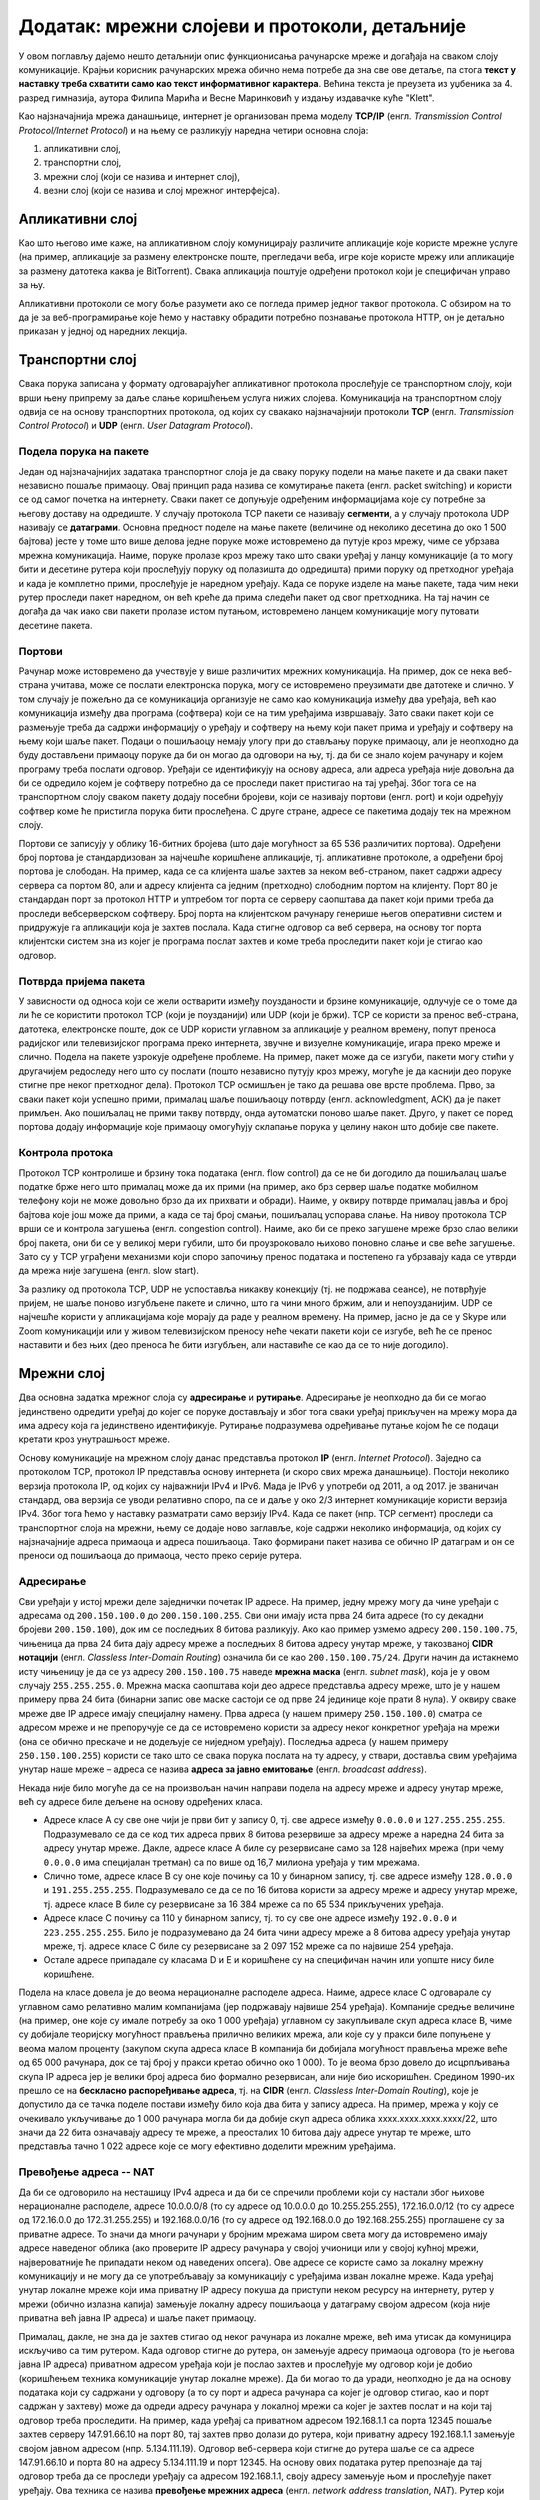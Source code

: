 Додатак: мрежни слојеви и протоколи, детаљније
==============================================

У овом поглављу дајемо нешто детаљнији опис функционисања
рачунарске мреже и догађаја на сваком слоју
комуникације. Крајњи корисник рачунарских мрежа обично нема потребе да
зна све ове детаље, па стога **текст у наставку треба схватити само као
текст информативног карактера**. Већина текста је преузета из уџбеника
за 4. разред гимназија, аутора Филипа Марића и Весне Маринковић у
издању издавачке куће "Klett".

Као најзначајнија мрежа данашњице, интернет је организован према
моделу **TCP/IP** (енгл. *Transmission Control Protocol/Internet
Protocol*) и на њему се разликују наредна четири основна слоја:

1. апликативни слој,
2. транспортни слој,
3. мрежни слој (који се назива и интернет слој),
4. везни слој (који се назива и слој мрежног интерфејса).


Апликативни слој
----------------
   
Као што његово име каже, на апликативном слоју комуницирају различите
апликације које користе мрежне услуге (на пример, апликације за
размену електронске поште, прегледачи веба, игре које користе мрежу
или апликације за размену датотека каква је BitTorrent). Свака
апликација поштује одређени протокол који је специфичан управо за
њу. 

Апликативни протоколи се могу боље разумети ако се погледа пример
једног таквог протокола. С обзиром на то да је за веб-програмирање
које ћемо у наставку обрадити потребно познавање протокола HTTP, он је
детаљно приказан у једној од наредних лекција.

Транспортни слој
----------------

Свака порука записана у формату одговарајућег апликативног протокола
прослеђује се транспортном слоју, који врши њену припрему за даље
слање коришћењем услуга нижих слојева. Комуникација на транспортном
слоју одвија се на основу транспортних протокола, од којих су свакако
најзначајнији протоколи **TCP** (енгл. *Transmission Control
Protocol*) и **UDP** (енгл. *User Datagram Protocol*).


Подела порука на пакете
.......................

Један од најзначајнијих задатака транспортног слоја је да сваку поруку
подели на мање пакете и да сваки пакет независно пошаље примаоцу. Овај
принцип рада назива се комутирање пакета (енгл. packet switching) и
користи се од самог почетка на интернету.  Сваки пакет се допуњује
одређеним информацијама које су потребне за његову доставу на
одредиште. У случају протокола TCP пакети се називају **сегменти**, а
у случају протокола UDP називају се **датаграми**. Основна предност
поделе на мање пакете (величине од неколико десетина до око 1 500
бајтова) јесте у томе што више делова једне поруке може истовремено да
путује кроз мрежу, чиме се убрзава мрежна комуникација. Наиме, поруке
пролазе кроз мрежу тако што сваки уређај у ланцу комуникације (а то
могу бити и десетине рутера који прослеђују поруку од полазишта до
одредишта) прими поруку од претходног уређаја и када је комплетно
прими, прослеђује је наредном уређају. Када се поруке изделе на мање
пакете, тада чим неки рутер проследи пакет наредном, он већ креће да
прима следећи пакет од свог претходника. На тај начин се догађа да чак
иако сви пакети пролазе истом путањом, истовремено ланцем комуникације
могу путовати десетине пакета.

Портови
.......

Рачунар може истовремено да учествује у више различитих мрежних
комуникација. На пример, док се нека веб-страна учитава, може се
послати електронска порука, могу се истовремено преузимати две
датотеке и слично. У том случају је пожељно да се комуникација
организује не само као комуникација између два уређаја, већ као
комуникација између два програма (софтвера) који се на тим уређајима
извршавају. Зато сваки пакет који се размењује треба да садржи
информацију о уређају и софтверу на њему који пакет прима и уређају и
софтверу на њему који шаље пакет. Подаци о пошиљаоцу немају улогу при
до стављању поруке примаоцу, али је неопходно да буду достављени
примаоцу поруке да би он могао да одговори на њу, тј. да би се знало
којем рачунару и којем програму треба послати одговор. Уређаји се
идентификују на основу адреса, али адреса уређаја није довољна да би
се одредило којем је софтверу потребно да се проследи пакет пристигао
на тај уређај. Због тога се на транспортном слоју сваком пакету додају
посебни бројеви, који се називају портови (енгл. port) и који одређују
софтвер коме ће пристигла порука бити прослеђена. С друге стране,
адресе се пакетима додају тек на мрежном слоју.

Портови се записују у облику 16-битних бројева (што даје могућност за
65 536 различитих портова). Одређени број портова је стандардизован за
најчешће коришћене апликације, тј. апликативне протоколе, а одређени
број портова је слободан. На пример, када се са клијента шаље захтев
за неком веб-страном, пакет садржи адресу сервера са портом 80, али и 
адресу клијента са једним (претходно) слободним портом на клијенту.
Порт 80 је стандардан порт за протокол HTTP и уптребом тог порта се 
серверу саопштава да пакет који прими треба да проследи вебсерверском 
софтверу. Број порта на клијентском рачунару генерише његов оперативни 
систем и придружује га апликацији која је захтев послала. Када стигне 
одговор са веб сервера, на основу тог порта клијентски систем зна из 
којег је програма послат
захтев и коме треба проследити пакет који је стигао као одговор.

Потврда пријема пакета
......................

У зависности од односа који се жели остварити између поузданости и
брзине комуникације, одлучује се о томе да ли ће се користити
протокол TCP (који је поузданији) или UDP (који је бржи). TCP се
користи за пренос веб-страна, датотека, електронске поште, док се UDP
користи углавном за апликације у реалном времену, попут преноса
радијског или телевизијског програма преко интернета, звучне и
визуелне комуникације, игара преко мреже и слично. Подела на пакете
узрокује одређене проблеме.  На пример, пакет може да се изгуби,
пакети могу стићи у другачијем редоследу него што су послати (пошто
независно путују кроз мрежу, могуће је да каснији део поруке стигне
пре неког претходног дела). Протокол TCP осмишљен је тако да решава
ове врсте проблема. Прво, за сваки пакет који успешно прими, прималац
шаље пошиљаоцу потврду (енгл. acknowledgment, ACК) да је пакет
примљен. Ако пошиљалац не прими такву потврду, онда аутоматски поново
шаље пакет. Друго, у пакет се поред портова додају информације које
примаоцу омогућују склапање порука у целину након што добије све
пакете.

Контрола протока
................

Протокол TCP контролише и брзину тока података (енгл. flow control) да
се не би догодило да пошиљалац шаље податке брже него што прималац
може да их прими (на пример, ако брз сервер шаље податке мобилном
телефону који не може довољно брзо да их прихвати и обради). Наиме, у
оквиру потврде прималац јавља и број бајтова које још може да прими, а
када се тај број смањи, пошиљалац успорава слање. На нивоу протокола
TCP врши се и контрола загушења (енгл. congestion control). Наиме, ако
би се преко загушене мреже брзо слао велики број пакета, они би се у
великој мери губили, што би проузроковало њихово поновно слање и све
веће загушење. Зато су у TCP уграђени механизми који споро започињу
пренос података и постепено га убрзавају када се утврди да мрежа није
загушена (енгл. slow start).

За разлику од протокола TCP, UDP не успоставља никакву конекцију (тј. 
не подржава сеансе), не
потврђује пријем, не шаље поново изгубљене пакете и слично, што га
чини много бржим, али и непоузданијим. UDP се најчешће користи у
апликацијама које морају да раде у реалном времену. На пример, јасно
је да се у Skype или Zoom комуникацији или у живом телевизијском
преносу неће чекати пакети који се изгубе, већ ће се пренос наставити
и без њих (део преноса ће бити изгубљен, али наставиће се као да се
то није догодило).

Мрежни слој
-----------

Два основна задатка мрежног слоја су **адресирање** и
**рутирање**. Адресирање је неопходно да би се могао јединствено
одредити уређај до којег се поруке достављају и због тога сваки уређај
прикључен на мрежу мора да има адресу која га јединствено
идентификује. Рутирање подразумева одређивање путање којом ће се
подаци кретати кроз унутрашњост мреже.

Основу комуникације на мрежном слоју данас представља протокол **IP**
(енгл. *Internet Protocol*). Заједно са протоколом TCP, протокол IP
представља основу интернета (и скоро свих мрежа данашњице). Постоји
неколико верзија протокола IP, од којих су најважнији IPv4 и IPv6.
Мада је IPv6 у употреби од 2011, а од 2017. је званичан стандард,
ова верзија се уводи релативно споро, па се и даље у око 2/3 
интернет комуникације користи верзија IPv4. Због тога ћемо у
наставку разматрати само верзију IPv4. Када се пакет (нпр. TCP
сегмент) проследи са транспортног слоја на мрежни, њему се додаје ново
заглавље, које садржи неколико информација, од којих су најзначајније
адреса примаоца и адреса пошиљаоца. Тако формирани пакет назива се
обично IP датаграм и он се преноси од пошиљаоца до примаоца, често
преко серије рутера.


Адресирање
..........

Сви уређаји у истој мрежи деле заједнички почетак IP адресе. На
пример, једну мрежу могу да чине уређаји с адресама од
``200.150.100.0`` до ``200.150.100.255``. Сви они имају иста прва 24
бита адресе (то су декадни бројеви ``200.150.100``), док им се
последњих 8 битова разликују. Ако као пример узмемо адресу
``200.150.100.75``, чињеница да прва 24 бита дају адресу мреже а
последњих 8 битова адресу унутар мреже, у такозваној **CIDR нотацији**
(енгл. *Classless Inter-Domain Routing*) означила би се као
``200.150.100.75/24``. Други начин да истакнемо исту чињеницу је да се уз адресу
``200.150.100.75`` наведе **мрежна маска** (енгл. *subnet mask*),
која је у овом случају ``255.255.255.0``. Мрежна маска саопштава који 
део адресе представља адресу мреже, што је у нашем примеру прва 24 бита
(бинарни запис ове маске састоји се од прве 24 јединице које прати 8 нула). У оквиру
сваке мреже две IP адресе имају специјалну намену. Прва адреса (у нашем 
примеру ``250.150.100.0``) сматра се адресом мреже и не
препоручује се да се истовремено користи за адресу неког конкретног
уређаја на мрежи (она се обично прескаче и не додељује се ниједном
уређају). Последња адреса (у нашем примеру ``250.150.100.255``)
користи се тако што се свака порука послата на ту адресу, у ствари,
доставља свим уређајима унутар наше мреже – адреса се назива **адреса
за јавно емитовање** (енгл. *broadcast address*).

Некада није било могуће да се на произвољан начин направи подела на
адресу мреже и адресу унутар мреже, већ су адресе биле дељене на
основу одређених класа.

- Адресе класе A су све оне чији је први бит у запису 0, тј. све
  адресе између ``0.0.0.0`` и ``127.255.255.255``. Подразумевало се да
  се код тих адреса првих 8 битова резервише за адресу мреже а наредна
  24 бита за адресу унутар мреже. Дакле, адресе класе A биле су
  резервисане само за 128 највећих мрежа (при чему ``0.0.0.0`` има
  специјалан третман) са по више од 16,7 милиона уређаја у тим
  мрежама.

- Слично томе, адресе класе B су оне које почињу са 10 у бинарном
  запису, тј. све адресе између ``128.0.0.0`` и
  ``191.255.255.255``. Подразумевало се да се по 16 битова користи за
  адресу мреже и адресу унутар мреже, тј. адресе класе B биле су
  резервисане за 16 384 мреже са по 65 534 прикључених уређаја.

- Адресе класе C почињу са 110 у бинарном запису, тј. то су све оне
  адресе између ``192.0.0.0`` и ``223.255.255.255``. Било је
  подразумевано да 24 бита чини адресу мреже а 8 битова адресу уређаја
  унутар мреже, тј. адресе класе C биле су резервисане за 2 097 152
  мреже са по највише 254 уређаја.

- Остале адресе припадале су класама D и E и коришћене су на
  специфичан начин или уопште нису биле коришћене.

Подела на класе довела је до веома нерационалне расподеле
адреса. Наиме, адресе класе C одговарале су углавном само релативно
малим компанијама (јер подржавају највише 254 уређаја). Компаније
средње величине (на пример, оне које су имале потребу за око 1 000
уређаја) углавном су закупљивале скуп адреса класе B, чиме су добијале
теоријску могућност прављења прилично великих мрежа, али које су у
пракси биле попуњене у веома малом проценту (закупом скупа адреса
класе B компанија би добијала могућност прављења мреже веће од 65 000
рачунара, док се тај број у пракси кретао обично око 1 000). То је
веома брзо довело до исцрпљивања скупа IP адреса јер је велики број
адреса био формално резервисан, али није био искоришћен. Средином
1990-их прешло се на **бескласно распоређивање адреса**, тј. на
**CIDR** (енгл. *Classless Inter-Domain Routing*), које је допустило
да се тачка поделе постави између било која два бита у запису
адреса. На пример, мрежа у коју се очекивало укључивање до 1 000
рачунара могла би да добије скуп адреса облика xxxx.xxxx.xxxx.xxxx/22,
што значи да 22 бита означавају адресу те мреже, а преосталих 10
битова дају адресе унутар те мреже, што представља тачно 1 022 адресе
које се могу ефективно доделити мрежним уређајима.

Превођење адреса -- NAT
.......................

Да би се одговорило на несташицу IPv4 адреса и да би се спречили
проблеми који су настали због њихове нерационалне расподеле, адресе
10.0.0.0/8 (то су адресе од 10.0.0.0 до 10.255.255.255), 172.16.0.0/12
(то су адресе од 172.16.0.0 до 172.31.255.255) и 192.168.0.0/16 (то су
адресе од 192.168.0.0 до 192.168.255.255) проглашене су за приватне
адресе. То значи да многи рачунари у бројним мрежама широм света могу
да истовремено имају адресе наведеног облика (ако проверите IP адресу
рачунара у својој учионици или у својој кућној мрежи, највероватније
ће припадати неком од наведених опсега). Ове адресе се користе само за
локалну мрежну комуникацију и не могу да се употребљавају за
комуникацију с уређајима изван локалне мреже. Када уређај унутар
локалне мреже који има приватну IP адресу покуша да приступи неком
ресурсу на интернету, рутер у мрежи (обично излазна капија) замењује
локалну адресу пошиљаоца у датаграму својом адресом (која није
приватна већ јавна IP адреса) и шаље пакет примаоцу.

Прималац, дакле, не зна да је захтев стигао од неког рачунара из
локалне мреже, већ има утисак да комуницира искључиво са тим
рутером. Када одговор стигне до рутера, он замењује адресу примаоца
одговора (то је његова јавна IP адреса) приватном адресом уређаја који
је послао захтев и прослеђује му одговор који је добио (коришћењем
техника комуникације унутар локалне мреже). Да би могао то да уради,
неопходно је да на основу података који су садржани у одговору (а то
су порт и адреса рачунара са којег је одговор стигао, као и порт
садржан у захтеву) може да одреди адресу рачунара у локалној мрежи са
којег је захтев послат и на који тај одговор треба проследити. На
пример, када уређај са приватном адресом 192.168.1.1 са порта 12345
пошаље захтев серверу 147.91.66.10 на порт 80, тај захтев прво долази до
рутера, који приватну адресу 192.168.1.1 замењује својом јавном адресом
(нпр. 5.134.111.19). Одговор веб-сервера који стигне до рутера шаље се
са адресе 147.91.66.10 и порта 80 на адресу 5.134.111.19 и
порт 12345. На основу ових података рутер препознаје да тај одговор
треба да се проследи уређају са адресом 192.168.1.1, своју адресу
замењује њом и прослеђује пакет уређају. Ова техника се назива
**превођење мрежних адреса** (енгл. *network address translation*,
*NAT*). Рутер који врши NAT је, дакле, једини уређај у мрежи који мора
да има јавну IP адресу (сви остали уређаји могу да имају приватну IP
адресу), чиме се знатно рационализује употреба IP адреса. Цела мрежа
се може организовати око само једне јавне IP адресе, што је веома
чест случај у кућним мрежама, где од добављача интернета заиста
добијате само једну (најчешће јавну) IP адресу.

Рутирање
........

У ширим мрежама, какав је интернет, постоји велики број повезаних
рутера. Сваки од њих повезан је са једним или више уређаја (других
рутера, свичева, сервера, клијентских уређаја), којима може да
прослеђује пакете које добије. Рутери обично сачекају да приме читав
пакет пре него што га проследе даље (енгл. *store and forward*). Улога
рутера у мрежи је да на основу IP адресе примаоца и на основу табела
које су записане у њиховој меморији (тзв. **табела рутирања**) одреди
коме од неколико повезаних чворова треба да проследи пакет да би он
што ефикасније стигао до одредишта. Табеле рутирања садрже списак
мрежних адреса различитог нивоа хијерархије и податак за сваку од њих
о томе којем повезаном уређају треба доставити пакет који се шаље.


.. topic:: 🤓 Занимљивост

   Рутирање можемо да упоредимо са задатком поштанског службеника који
   треба да одлучи да ли ће писма за слање да укрца у аутомобил који
   разноси пошту по граду или ће их возом или авионом послати
   даље. Службеник чита адресе на ковертама и на основу неких њихових
   делова одређује шта треба да ради. На пример, ако се службеник
   налази у истом граду као и одредишна адреса, писмо ће проследити на
   локалну доставу. Ако је адреса у истој држави, али у другом граду,
   писмо ће послати на воз који иде ка том месту. Проблем може да
   настане ако је писмо за Канаду или Јапан. Пошто нема директних
   летова до тих држава, писмо за Канаду поштар ће послати авионом за
   Њујорк, а писмо за Јапан послаће за почетак у Москву. Иако
   службеник вероватно нема записане табеле на основу којих доноси
   одлуке, он би могао једноставно да их направи тако да по структури
   у потпуности одговарају табелама које користе рутери. Табела би
   могла да каже да пошиљке за Северну Америку треба слати у Њујорк, а
   оне за Француску треба да се пошаљу у Париз. Приметите да ови уноси
   нису равноправни по детаљности. Правило за Северну Америку је доста
   шире од правила за Француску јер се у првом случају одређује на
   нивоу целог континента, а у другом на нивоу појединачне државе. Ово
   одговара томе да се у мрежним мустрама наведеним у правилима
   рутирања користи различит број битова.

Квалитет рутирања првенствено зависи од тога како су одређене табеле
рутирања.  Оне могу бити изграђене статички (када администратор мреже
ручно задаје правила прослеђивања порука), али много је чешћи случај
да се граде динамички, тј. да се аутоматски одређују на основу
података о везама, растојањима и брзинама одређених мрежних веза,
применом веома софистицираних алгоритама.

Везни слој
----------

У оквиру широке мреже као што је интернет, уређаји (пре свега рутери)
у оквиру свог деловања на мрежном слоју комплексан проблем
комуникације своде на задатак да се пакет (IP датаграм) пренесе са
једног рутера на други или да се пренесе са једног на други уређај у
оквиру локалне мреже (на пример, са уређаја који шаље податак до
рутера, који представља излазну капију из те локалне мреже). Такви
задаци се решавају на најнижем мрежном слоју, а то је везни слој (у
неким моделима овај слој се дели на два засебна слоја -- слој везе
података и физички слој). На том слоју, сваки IP датаграм се обмотава
додатним подацима и тако се креирају пакети који се називају
**оквири** (енгл. *frame*). Подаци који се налазе у оквирима зависе од
тога који се протокол користи.

Осигуравање исправности преноса података
........................................

Један од важних задатака везног слоја јесте тај да се спречи измена
података приликом мрежног преноса. Наиме, приликом физичког преноса
података могуће је да се неки бит грешком прескочи, измени, понови и
слично. Да би се то спречило, на крај оквира се обично додају битови
(тзв. **секвенца за проверу оквира**, енгл. *frame check sequence*,
*FCS*) који омогућавају примаоцу да провери да ли је приликом преноса
дошло до грешке, па чак и да неке грешке исправи без потребе за
поновним слањем. На пример, ако би се сви битови у оквиру сабрали и на
крај оквира се дода бит чија је вредност 1 (ако је добијени број
непаран) или 0 (ако је паран), то би омогућило да се примете грешке
настале променом једног бита. Секвенца за проверу оквира обично
обухвата више од једног бита, кодираних посебним алгоритмима,
тзв. **кодовима за откривање и исправљање грешака** (енгл. *error
detection and correction codes*), који омогућавају детекцију и
исправљање и сложенијих грешака.


Пренос података између директно повезаних рутера
................................................

Између унутрашњих рутера често се остварују директне везе **тачка на
тачку** (енгл. *point-to-point*). Рутери у унутрашњости (каже се
кичми) интернета, који спајају велике мреже повезани су изузетно брзим
везама (најчешће оптичким). Ваш кућни рутер опет је најчешће директном
везом (преко модема, а затим телефонског или коаксијалног кабла)
повезан са рутером добављача интернета. Подаци се преносе преко
директних веза обично коришћењем **протокола PPP**
(енгл. *point-to-point protocol*) и његових варијација. Ови протоколи
обезбеђују да се подаци пре слања криптују (шифрирају) и компресују у
циљу заштите и бржег преноса.

Пренос података унутар локалне мреже
....................................

Занимљивији случај представља слање порука у оквиру локалне мреже у
коју је повезано више уређаја. То може да буде више рутера, али и више
рачунара и један рутер, у оквиру неке канцеларије (у том случају,
рутер је обично повезан на интернет и представља излазну
капију). Комуникација у локалним мрежама обично се заснива на технологијама 
као што су Ethernet у случају жичаног повезивања и Wi-Fi у
случају бежичног повезивања. Пошто је у овом случају повезано више
тачака, неопходно је да се сви пакети адресирају. Традиционално се на
везном слоју користе MAC адресе. Оне се најчешће репрезентују помоћу
48 бита, а обично се записују у облику 6 двоцифрених хексадекадних
бројева (на пример, ``2c:d4:44:a8:be:3b``). Оквири се обично граде
тако што се након одређене преамбуле која садржи битове за
синхронизацију додају MAC адреса примаоца и пошиљаоца на почетак
оквира. Ако се преко локалне мреже преносе IP датаграми (што је
најчешће случај), тада се у оквиру налазе четири адресе -- MAC адресе
пошиљаоца и примаоца, као и IP адресе пошиљаоца и примаоца. Треба
имати на уму да се на овом слоју IP адресе само сматрају делом
„товара” који се преноси и уопште се не анализирају. Такође, сасвим је
могуће да се MAC адреса и IP адреса примаоца односе на различите
уређаје јер се MAC адреса односи на уређај у локалној мрежи који ће
имати задатак да проследи датаграм даље (обично излазну капију), док
IP адреса представља адресу крајњег одредишта.

Уређаји у локалној мрежи могу да се повежу на више начина.
Најједноставнији начин (данас донекле превазиђен) јесте постављање
**хаба** између повезаних уређаја, који примљене пакете прослеђује свим
уређајима повезаним на њега.  Тиме су уређаји у локалној мрежи логички
повезани топологијом магистрале и практично се поруке увек прослеђују
**јавним емитовањем** (енгл. *broadcast*). Свака порука стиже до свих
прикључених уређаја, а прихвата је само онај уређај којем је намењена,
тј. само онај чија је адреса иста као адреса примаоца наведена у
поруци, док је остали уређаји игноришу. Вероватноћа судара порука у
мрежи (услед истовременог слања) је велика и стога се не може увек
постићи ефикасна комуникација. Данас се уређаји у локалним мрежама
обично повезују коришћењем **свича** уместо хаба. Основна предност
свича у односу на хаб јесте у томе што поруку прослеђује само оном
уређају којем је намењена. За то је неопходно да свич зна на којем се
прикључку налази који уређај. Свич у својој меморији чува табелу која
пресликава MAC адресе прикључених уређаја на редне бројеве њихових
прикључака. Табела се гради и одржава аутоматски током
комуникације. Када прими поруку од пошиљаоца чију MAC адресу у том
тренутку не зна, свич памти ту MAC адресу и придружује је прикључку са
којег је стигла порука. На тај начин зна да све будуће поруке упућене
тој MAC адреси треба да проследи баш на тај прикључак. Уколико свич не
зна MAC адресу примаоца, поруку ће му послати тако што ће је јавно
емитовати. Када прималац пошаље одговор назад до свича, свич памти
његову MAC адресу и придружује је прикључку са којег му је стигао
одговор, али се тај одговор сада прослеђује само оригиналном пошиљаоцу
(јер његову MAC адресу сада има у својој меморији). Због тога што свич
шаље оквире само онима којима су намењени и што их ретко прослеђује
свима, знатно се смањује оптерећење мреже, смањује се вероватноћа да
се оквири сударе и убрзава се укупан проток података кроз мрежу.

У наставку ћемо одговорити на питање како уређај који зна IP адресу
примаоца одређује MAC адресу на коју треба проследити одговарајући
IP датаграм. Најпре уређај на основу мрежне маске одређује да ли је
прималац рачунар у истој мрежи. Ако се налази у истој мрежи, пакет
се прослеђује њему.  У другом случају пакет се прослеђује излазној
капији чију IP адресу уређај такође зна.  Дакле, уређај који шаље
податке у оба случаја има IP адресу уређаја у локалној мрежи (примаоца
који је у истој мрежи или излазне капије) којем треба да проследи
податке.  Да би то могао да уради, потребно је да одреди MAC адресу
тог уређаја и да је упише у оквир као адресу примаоца. За добијање
адресе користи се **протокол разрешавања адреса** (енгл. *address
resolution protocol*, *ARP*). Тада пошиљалац јавно емитује ARP захтев
у којем пита ко има IP адресу на коју ће он послати податке. Захтев
стиже до свих уређаја у локалној мрежи и они упоређују своју IP адресу
са траженом. Онај ко има ту IP адресу шаље ARP одговор са записаном
својом MAC адресом. Када одговор стигне, IP адреса је упарена са MAC
адресом и оквир може да се формира и пошаље. Након што пошаље
податке, уређај одређено време памти MAC адресу, да се приликом
поновног слања података на исту IP адресу не би поново морао користити
ARP за добијање MAC адресе.

Физички слој
------------

На најнижем нивоу комуникације (у неким моделима ова комуникација се
одвија на засебном слоју који се назива **физички слој**) потребно је
да се пронађу механизми како да се појединачни битови од којих се
састоје пакети пошаљу од једног до другог уређаја. То зависи у великој
мери од самих медијума комуникације који се користе (да ли је у питању
жичана или бежична комуникација, које се врсте каблова користе за
пренос података и слично). Стандарди физичког слоја дефинишу сигнале
којима се преносе подаци, као и каблове и прикључке којима се ти
сигнали преносе. Технике које се користе на физичком слоју дубоко се
заснивају на познавању електротехнике и физике (потребно је познавати
простирање електромагнетних таласа) и нећемо их детаљно објашњавати.
